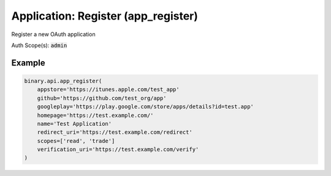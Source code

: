 
Application: Register (app_register)
=====================================================================

Register a new OAuth application

Auth Scope(s): :code:`admin`


.. py:method:: app_register(name: str, scopes: List, app_markup_percentage: Optional[Union[int, float, Decimal]] = None, appstore: Optional[str] = None, github: Optional[str] = None, googleplay: Optional[str] = None, homepage: Optional[str] = None, redirect_uri: Optional[str] = None, verification_uri: Optional[str] = None, passthrough: Optional[Any] = None, req_id: Optional[int] = None) -> int

   :param name: Application name.
   :type name: str
   :param scopes: List of permission scopes to grant the application.
   :type scopes: List
   :param app_markup_percentage: [Optional] Markup to be added to contract prices (as a percentage of contract payout).
   :type app_markup_percentage: Optional[Union[int, float, Decimal]]
   :param appstore: [Optional] Application's App Store URL (if applicable).
   :type appstore: Optional[str]
   :param github: [Optional] Application's GitHub page (for open-source projects).
   :type github: Optional[str]
   :param googleplay: [Optional] Application's Google Play URL (if applicable).
   :type googleplay: Optional[str]
   :param homepage: [Optional] Application's homepage URL.
   :type homepage: Optional[str]
   :param redirect_uri: [Optional] The URL to redirect to after a successful login. Required if charging markup percentage
   :type redirect_uri: Optional[str]
   :param verification_uri: [Optional] Used when `verify_email` called. If available, a URL containing the verification token will be sent to the client's email, otherwise only the token will be sent.
   :type verification_uri: Optional[str]
   :param passthrough: [Optional] Used to pass data through the websocket, which may be retrieved via the `echo_req` output field.
   :type passthrough: Optional[Any]
   :param req_id: [Optional] Used to map request to response.
   :type req_id: Optional[int]
   :returns: req_id
   :rtype: int


Example
"""""""

.. code-block:: python
  :name: binary.api.app_register

  binary.api.app_register(
      appstore='https://itunes.apple.com/test_app'
      github='https://github.com/test_org/app'
      googleplay='https://play.google.com/store/apps/details?id=test.app'
      homepage='https://test.example.com/'
      name='Test Application'
      redirect_uri='https://test.example.com/redirect'
      scopes=['read', 'trade']
      verification_uri='https://test.example.com/verify'
  )

.. seealso::
   * `Binary API Docs for app_register <https://developers.binary.com/api/#app_register>`_
    